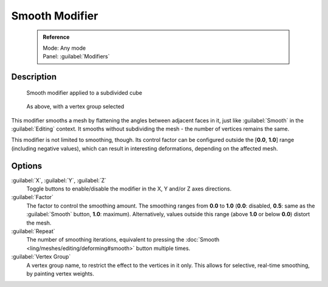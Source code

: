 


Smooth Modifier
===============


 .. admonition:: Reference
   :class: refbox

   | Mode:     Any mode
   | Panel:    :guilabel:`Modifiers`


Description
-----------


.. figure:: /images/25-Manual-Modifiers-Mesh-Smooth-example01.jpg

   Smooth modifier applied to a subdivided cube


.. figure:: /images/25-Manual-Modifiers-Mesh-Smooth-example02.jpg

   As above, with a vertex group selected


This modifier smooths a mesh by flattening the angles between adjacent faces in it,
just like :guilabel:`Smooth` in the :guilabel:`Editing` context.
It smooths without subdividing the mesh - the number of vertices remains the same.

This modifier is not limited to smoothing, though.
Its control factor can be configured outside the [\ **0.0**\ , **1.0**\ ] range
(including negative values), which can result in interesting deformations,
depending on the affected mesh.


Options
-------

:guilabel:`X`\ , :guilabel:`Y`\ , :guilabel:`Z`
   Toggle buttons to enable/disable the modifier in the X, Y and/or Z axes directions.

:guilabel:`Factor`
   The factor to control the smoothing amount. The smoothing ranges from **0.0** to **1.0** (\ **0.0**\ : disabled, **0.5**\ : same as the :guilabel:`Smooth` button, **1.0**\ : maximum). Alternatively, values outside this range (above **1.0** or below **0.0**\ ) distort the mesh.

:guilabel:`Repeat`
   The number of smoothing iterations, equivalent to pressing the :doc:`Smooth <ling/meshes/editing/deforming#smooth>` button multiple times.

:guilabel:`Vertex Group`
   A vertex group name, to restrict the effect to the vertices in it only. This allows for selective, real-time smoothing, by painting vertex weights.


